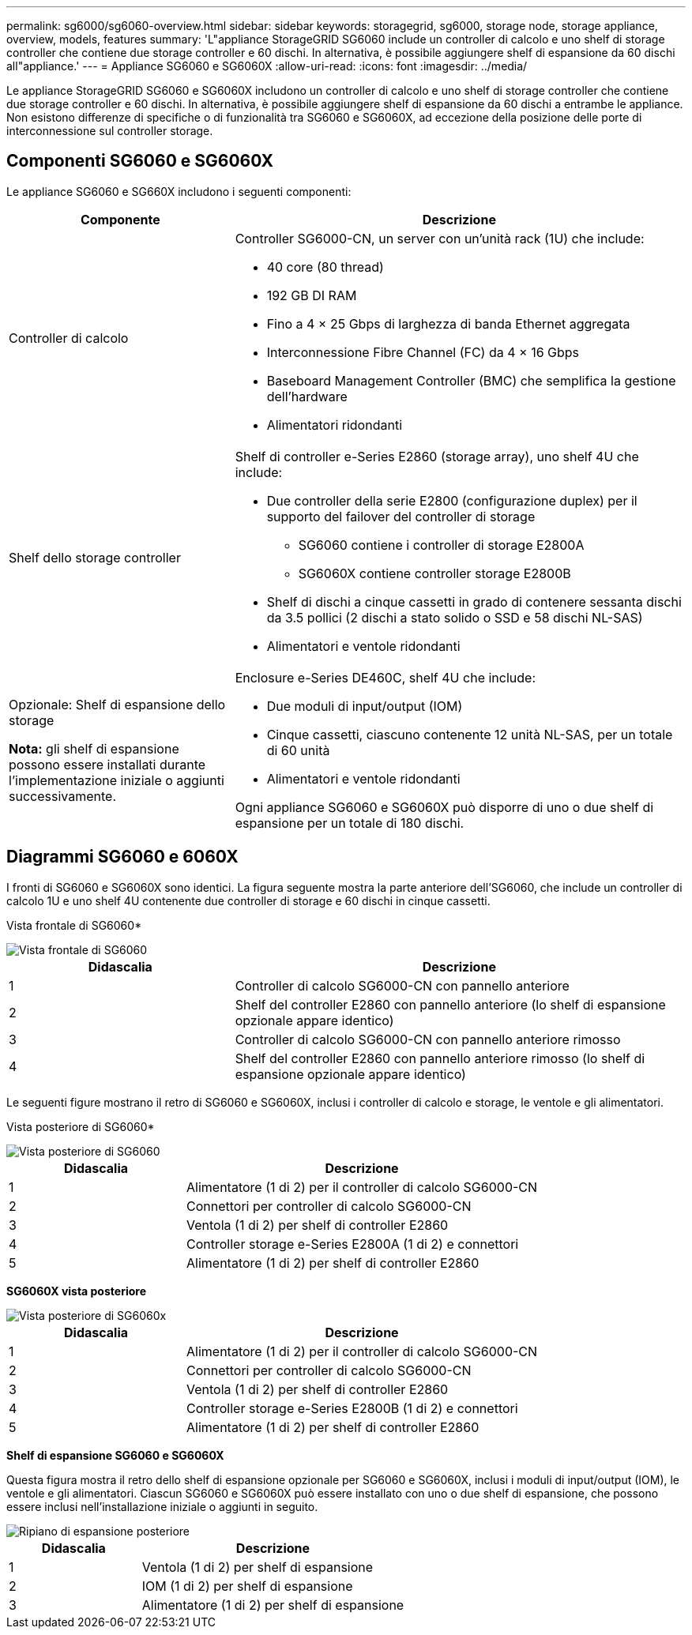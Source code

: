 ---
permalink: sg6000/sg6060-overview.html 
sidebar: sidebar 
keywords: storagegrid, sg6000, storage node, storage appliance, overview, models, features 
summary: 'L"appliance StorageGRID SG6060 include un controller di calcolo e uno shelf di storage controller che contiene due storage controller e 60 dischi. In alternativa, è possibile aggiungere shelf di espansione da 60 dischi all"appliance.' 
---
= Appliance SG6060 e SG6060X
:allow-uri-read: 
:icons: font
:imagesdir: ../media/


[role="lead"]
Le appliance StorageGRID SG6060 e SG6060X includono un controller di calcolo e uno shelf di storage controller che contiene due storage controller e 60 dischi. In alternativa, è possibile aggiungere shelf di espansione da 60 dischi a entrambe le appliance. Non esistono differenze di specifiche o di funzionalità tra SG6060 e SG6060X, ad eccezione della posizione delle porte di interconnessione sul controller storage.



== Componenti SG6060 e SG6060X

Le appliance SG6060 e SG660X includono i seguenti componenti:

[cols="1a,2a"]
|===
| Componente | Descrizione 


 a| 
Controller di calcolo
 a| 
Controller SG6000-CN, un server con un'unità rack (1U) che include:

* 40 core (80 thread)
* 192 GB DI RAM
* Fino a 4 × 25 Gbps di larghezza di banda Ethernet aggregata
* Interconnessione Fibre Channel (FC) da 4 × 16 Gbps
* Baseboard Management Controller (BMC) che semplifica la gestione dell'hardware
* Alimentatori ridondanti




 a| 
Shelf dello storage controller
 a| 
Shelf di controller e-Series E2860 (storage array), uno shelf 4U che include:

* Due controller della serie E2800 (configurazione duplex) per il supporto del failover del controller di storage
+
** SG6060 contiene i controller di storage E2800A
** SG6060X contiene controller storage E2800B


* Shelf di dischi a cinque cassetti in grado di contenere sessanta dischi da 3.5 pollici (2 dischi a stato solido o SSD e 58 dischi NL-SAS)
* Alimentatori e ventole ridondanti




 a| 
Opzionale: Shelf di espansione dello storage

*Nota:* gli shelf di espansione possono essere installati durante l'implementazione iniziale o aggiunti successivamente.
 a| 
Enclosure e-Series DE460C, shelf 4U che include:

* Due moduli di input/output (IOM)
* Cinque cassetti, ciascuno contenente 12 unità NL-SAS, per un totale di 60 unità
* Alimentatori e ventole ridondanti


Ogni appliance SG6060 e SG6060X può disporre di uno o due shelf di espansione per un totale di 180 dischi.

|===


== Diagrammi SG6060 e 6060X

I fronti di SG6060 e SG6060X sono identici. La figura seguente mostra la parte anteriore dell'SG6060, che include un controller di calcolo 1U e uno shelf 4U contenente due controller di storage e 60 dischi in cinque cassetti.

Vista frontale di SG6060*

image::../media/sg6060_front_view_with_and_without_bezels.gif[Vista frontale di SG6060]

[cols="1a,2a"]
|===
| Didascalia | Descrizione 


 a| 
1
 a| 
Controller di calcolo SG6000-CN con pannello anteriore



 a| 
2
 a| 
Shelf del controller E2860 con pannello anteriore (lo shelf di espansione opzionale appare identico)



 a| 
3
 a| 
Controller di calcolo SG6000-CN con pannello anteriore rimosso



 a| 
4
 a| 
Shelf del controller E2860 con pannello anteriore rimosso (lo shelf di espansione opzionale appare identico)

|===
Le seguenti figure mostrano il retro di SG6060 e SG6060X, inclusi i controller di calcolo e storage, le ventole e gli alimentatori.

Vista posteriore di SG6060*

image::../media/sg6060_rear_view.gif[Vista posteriore di SG6060]

[cols="1a,2a"]
|===
| Didascalia | Descrizione 


 a| 
1
 a| 
Alimentatore (1 di 2) per il controller di calcolo SG6000-CN



 a| 
2
 a| 
Connettori per controller di calcolo SG6000-CN



 a| 
3
 a| 
Ventola (1 di 2) per shelf di controller E2860



 a| 
4
 a| 
Controller storage e-Series E2800A (1 di 2) e connettori



 a| 
5
 a| 
Alimentatore (1 di 2) per shelf di controller E2860

|===
*SG6060X vista posteriore*

image::../media/sg6060x_rear_view.gif[Vista posteriore di SG6060x]

[cols="1a,2a"]
|===
| Didascalia | Descrizione 


 a| 
1
 a| 
Alimentatore (1 di 2) per il controller di calcolo SG6000-CN



 a| 
2
 a| 
Connettori per controller di calcolo SG6000-CN



 a| 
3
 a| 
Ventola (1 di 2) per shelf di controller E2860



 a| 
4
 a| 
Controller storage e-Series E2800B (1 di 2) e connettori



 a| 
5
 a| 
Alimentatore (1 di 2) per shelf di controller E2860

|===
*Shelf di espansione SG6060 e SG6060X*

Questa figura mostra il retro dello shelf di espansione opzionale per SG6060 e SG6060X, inclusi i moduli di input/output (IOM), le ventole e gli alimentatori. Ciascun SG6060 e SG6060X può essere installato con uno o due shelf di espansione, che possono essere inclusi nell'installazione iniziale o aggiunti in seguito.

image::../media/de460c_expansion_shelf_rear_view.gif[Ripiano di espansione posteriore]

[cols="1a,2a"]
|===
| Didascalia | Descrizione 


 a| 
1
 a| 
Ventola (1 di 2) per shelf di espansione



 a| 
2
 a| 
IOM (1 di 2) per shelf di espansione



 a| 
3
 a| 
Alimentatore (1 di 2) per shelf di espansione

|===
